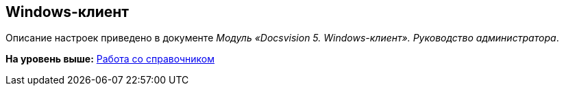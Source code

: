 [[ariaid-title1]]
== Windows-клиент

Описание настроек приведено в документе [.ph]#[.dfn .term]_Модуль «Docsvision 5. Windows-клиент». Руководство администратора_#.

*На уровень выше:* xref:../topics/DS_Work.adoc[Работа со справочником]
